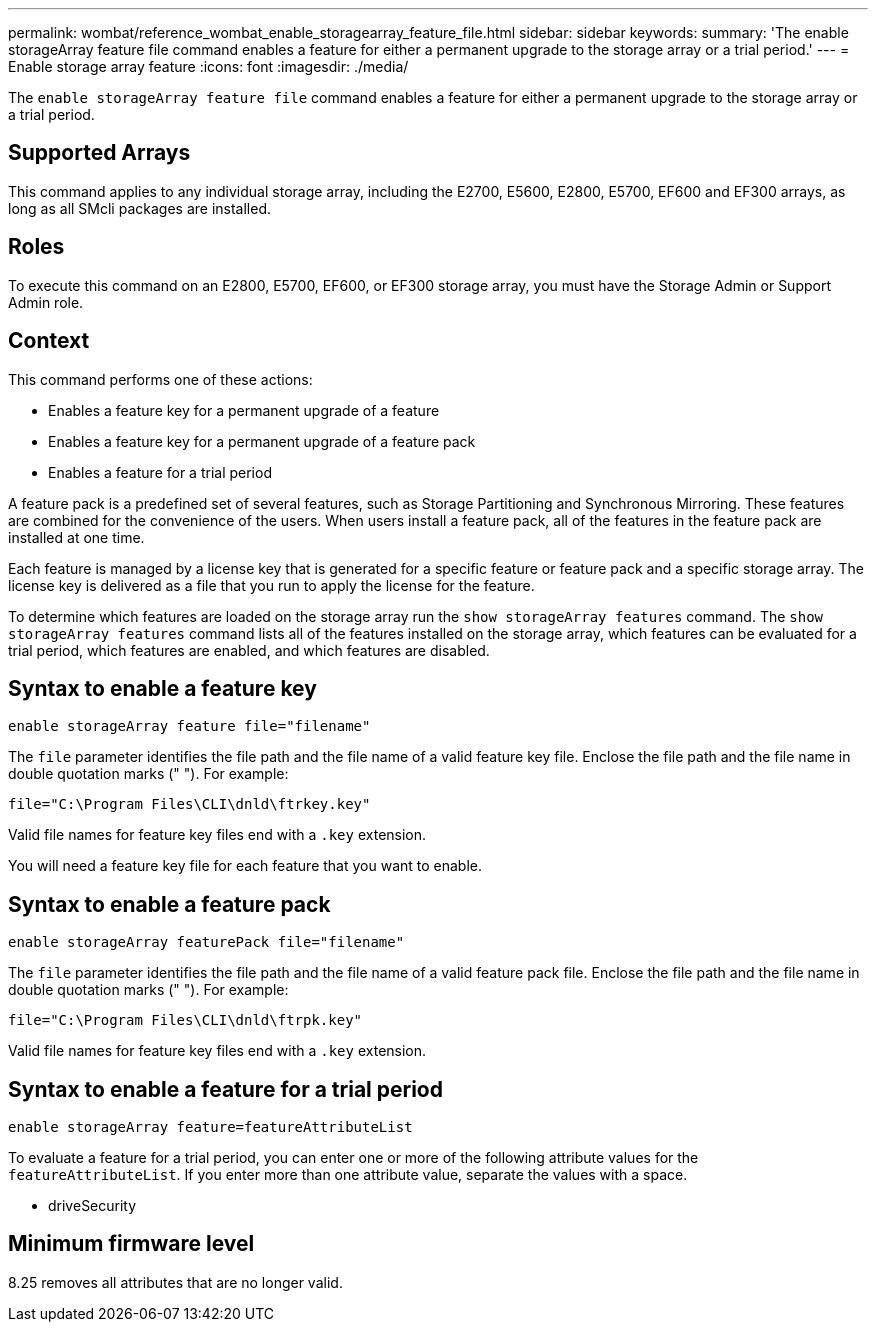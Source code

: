 ---
permalink: wombat/reference_wombat_enable_storagearray_feature_file.html
sidebar: sidebar
keywords: 
summary: 'The enable storageArray feature file command enables a feature for either a permanent upgrade to the storage array or a trial period.'
---
= Enable storage array feature
:icons: font
:imagesdir: ./media/

[.lead]
The `enable storageArray feature file` command enables a feature for either a permanent upgrade to the storage array or a trial period.

== Supported Arrays

This command applies to any individual storage array, including the E2700, E5600, E2800, E5700, EF600 and EF300 arrays, as long as all SMcli packages are installed.

== Roles

To execute this command on an E2800, E5700, EF600, or EF300 storage array, you must have the Storage Admin or Support Admin role.

== Context

This command performs one of these actions:

* Enables a feature key for a permanent upgrade of a feature
* Enables a feature key for a permanent upgrade of a feature pack
* Enables a feature for a trial period

A feature pack is a predefined set of several features, such as Storage Partitioning and Synchronous Mirroring. These features are combined for the convenience of the users. When users install a feature pack, all of the features in the feature pack are installed at one time.

Each feature is managed by a license key that is generated for a specific feature or feature pack and a specific storage array. The license key is delivered as a file that you run to apply the license for the feature.

To determine which features are loaded on the storage array run the `show storageArray features` command. The `show storageArray features` command lists all of the features installed on the storage array, which features can be evaluated for a trial period, which features are enabled, and which features are disabled.

== Syntax to enable a feature key

----
enable storageArray feature file="filename"
----

The `file` parameter identifies the file path and the file name of a valid feature key file. Enclose the file path and the file name in double quotation marks (" "). For example:

----
file="C:\Program Files\CLI\dnld\ftrkey.key"
----

Valid file names for feature key files end with a `.key` extension.

You will need a feature key file for each feature that you want to enable.

== Syntax to enable a feature pack

----
enable storageArray featurePack file="filename"
----

The `file` parameter identifies the file path and the file name of a valid feature pack file. Enclose the file path and the file name in double quotation marks (" "). For example:

----
file="C:\Program Files\CLI\dnld\ftrpk.key"
----

Valid file names for feature key files end with a `.key` extension.

== Syntax to enable a feature for a trial period

----
enable storageArray feature=featureAttributeList
----

To evaluate a feature for a trial period, you can enter one or more of the following attribute values for the `featureAttributeList`. If you enter more than one attribute value, separate the values with a space.

* driveSecurity

== Minimum firmware level

8.25 removes all attributes that are no longer valid.
